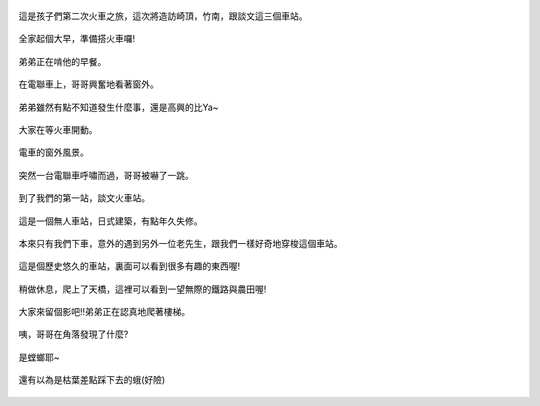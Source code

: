 .. title: 竹南火車之旅 - 2013/09/07 (一)
.. slug: 20130907a
.. date: 20131003 18:58:58
.. tags: 孩子們的夏天
.. link: 
.. description: Created at 20131003 18:45:51
.. ===================================Metadata↑================================================
.. 記得加tags: 人生省思,流浪動物,生活日記,學習與閱讀,英文,mathjax,自由的程式人生,書寫人生,理財
.. 記得加slug(無副檔名)，會以slug內容作為檔名(html檔)，同時將對應的內容放到對應的標籤裡。
.. ===================================文章起始↓================================================
.. <body>

.. figure:: ../../../arch_2013/files_2013/Photo_Diary/20130907/800/800_01_P1400097.jpg
   :target: ../../../arch_2013/files_2013/Photo_Diary/20130907/800/800_01_P1400097.jpg
   :align: center

   這是孩子們第二次火車之旅，這次將造訪崎頂，竹南，跟談文這三個車站。

.. TEASER_END


.. figure:: ../../../arch_2013/files_2013/Photo_Diary/20130907/800/800_02_P1390713.jpg
   :target: ../../../arch_2013/files_2013/Photo_Diary/20130907/800/800_02_P1390713.jpg
   :align: center

   全家起個大早，準備搭火車囉!


.. figure:: ../../../arch_2013/files_2013/Photo_Diary/20130907/800/800_03_P1390717.jpg
   :target: ../../../arch_2013/files_2013/Photo_Diary/20130907/800/800_03_P1390717.jpg
   :align: center

   弟弟正在啃他的早餐。


.. figure:: ../../../arch_2013/files_2013/Photo_Diary/20130907/800/800_04_P1210821.jpg
   :target: ../../../arch_2013/files_2013/Photo_Diary/20130907/800/800_04_P1210821.jpg
   :align: center

   在電聯車上，哥哥興奮地看著窗外。


.. figure:: ../../../arch_2013/files_2013/Photo_Diary/20130907/800/800_05_P1390724.jpg
   :target: ../../../arch_2013/files_2013/Photo_Diary/20130907/800/800_05_P1390724.jpg
   :align: center

   弟弟雖然有點不知道發生什麼事，還是高興的比Ya~


.. figure:: ../../../arch_2013/files_2013/Photo_Diary/20130907/800/800_06_P1390725.jpg
   :target: ../../../arch_2013/files_2013/Photo_Diary/20130907/800/800_06_P1390725.jpg
   :align: center

   大家在等火車開動。


.. figure:: ../../../arch_2013/files_2013/Photo_Diary/20130907/800/800_07_P1390734.jpg
   :target: ../../../arch_2013/files_2013/Photo_Diary/20130907/800/800_07_P1390734.jpg
   :align: center

   電車的窗外風景。


.. figure:: ../../../arch_2013/files_2013/Photo_Diary/20130907/800/800_08_P1390742.jpg
   :target: ../../../arch_2013/files_2013/Photo_Diary/20130907/800/800_08_P1390742.jpg
   :align: center

   突然一台電聯車呼嘯而過，哥哥被嚇了一跳。


.. figure:: ../../../arch_2013/files_2013/Photo_Diary/20130907/800/800_09_P1390789.jpg
   :target: ../../../arch_2013/files_2013/Photo_Diary/20130907/800/800_09_P1390789.jpg
   :align: center

   到了我們的第一站，談文火車站。


.. figure:: ../../../arch_2013/files_2013/Photo_Diary/20130907/800/800_10_P1390795.jpg
   :target: ../../../arch_2013/files_2013/Photo_Diary/20130907/800/800_10_P1390795.jpg
   :align: center

   這是一個無人車站，日式建築，有點年久失修。


.. figure:: ../../../arch_2013/files_2013/Photo_Diary/20130907/800/800_11_P1390798.jpg
   :target: ../../../arch_2013/files_2013/Photo_Diary/20130907/800/800_11_P1390798.jpg
   :align: center

   本來只有我們下車，意外的遇到另外一位老先生，跟我們一樣好奇地穿梭這個車站。


.. figure:: ../../../arch_2013/files_2013/Photo_Diary/20130907/800/800_12_P1390811.jpg
   :target: ../../../arch_2013/files_2013/Photo_Diary/20130907/800/800_12_P1390811.jpg
   :align: center

   這是個歷史悠久的車站，裏面可以看到很多有趣的東西喔!


.. figure:: ../../../arch_2013/files_2013/Photo_Diary/20130907/800/800_13_P1390780.jpg
   :target: ../../../arch_2013/files_2013/Photo_Diary/20130907/800/800_13_P1390780.jpg
   :align: center

   稍做休息，爬上了天橋，這裡可以看到一望無際的鐵路與農田喔!


.. figure:: ../../../arch_2013/files_2013/Photo_Diary/20130907/800/800_14_P1390777.jpg
   :target: ../../../arch_2013/files_2013/Photo_Diary/20130907/800/800_14_P1390777.jpg
   :align: center

   大家來留個影吧!!弟弟正在認真地爬著樓梯。


.. figure:: ../../../arch_2013/files_2013/Photo_Diary/20130907/800/800_15_P1390961.jpg
   :target: ../../../arch_2013/files_2013/Photo_Diary/20130907/800/800_15_P1390961.jpg
   :align: center

   咦，哥哥在角落發現了什麼?


.. figure:: ../../../arch_2013/files_2013/Photo_Diary/20130907/800/800_16_P1390788.jpg
   :target: ../../../arch_2013/files_2013/Photo_Diary/20130907/800/800_16_P1390788.jpg
   :align: center

   是螳螂耶~


.. figure:: ../../../arch_2013/files_2013/Photo_Diary/20130907/800/800_17_P1390792.jpg
   :target: ../../../arch_2013/files_2013/Photo_Diary/20130907/800/800_17_P1390792.jpg
   :align: center

   還有以為是枯葉差點踩下去的蛾(好險)



.. </body>
.. <url>



.. </url>
.. <footnote>



.. </footnote>
.. <citation>



.. </citation>
.. ===================================文章結束↑/語法備忘錄↓====================================
.. 格式1: 粗體(**字串**)  斜體(*字串*)  大字(\ :big:`字串`\ )  小字(\ :small:`字串`\ )
.. 格式2: 上標(\ :sup:`字串`\ )  下標(\ :sub:`字串`\ )  ``去除格式字串``
.. 項目: #. (換行) #.　或是a. (換行) #. 或是I(i). 換行 #.  或是*. -. +. 子項目前面要多空一格
.. 插入teaser分頁: .. TEASER_END
.. 插入latex數學: 段落裡加入\ :math:`latex數學`\ 語法，或獨立行.. math:: (換行) Latex數學
.. 插入figure: .. figure:: 路徑(換):width: 寬度(換):align: left(換):target: 路徑(空行對齊)圖標
.. 插入slides: .. slides:: (空一行) 圖擋路徑1 (換行) 圖擋路徑2 ... (空一行)
.. 插入youtube: ..youtube:: 影片的hash string
.. 插入url: 段落裡加入\ `連結字串`_\  URL區加上對應的.. _連結字串: 網址 (儘量用這個)
.. 插入直接url: \ `連結字串` <網址或路徑>`_ \    (包含< >)
.. 插入footnote: 段落裡加入\ [#]_\ 註腳    註腳區加上對應順序排列.. [#] 註腳內容
.. 插入citation: 段落裡加入\ [引用字串]_\ 名字字串  引用區加上.. [引用字串] 引用內容
.. 插入sidebar: ..sidebar:: (空一行) 內容
.. 插入contents: ..contents:: (換行) :depth: 目錄深入第幾層
.. 插入原始文字區塊: 在段落尾端使用:: (空一行) 內容 (空一行)
.. 插入本機的程式碼: ..listing:: 放在listings目錄裡的程式碼檔名 (讓原始碼跟隨網站) 
.. 插入特定原始碼: ..code::python (或cpp) (換行) :number-lines: (把程式碼行數列出)
.. 插入gist: ..gist:: gist編號 (要先到github的gist裡貼上程式代碼) 
.. ============================================================================================
